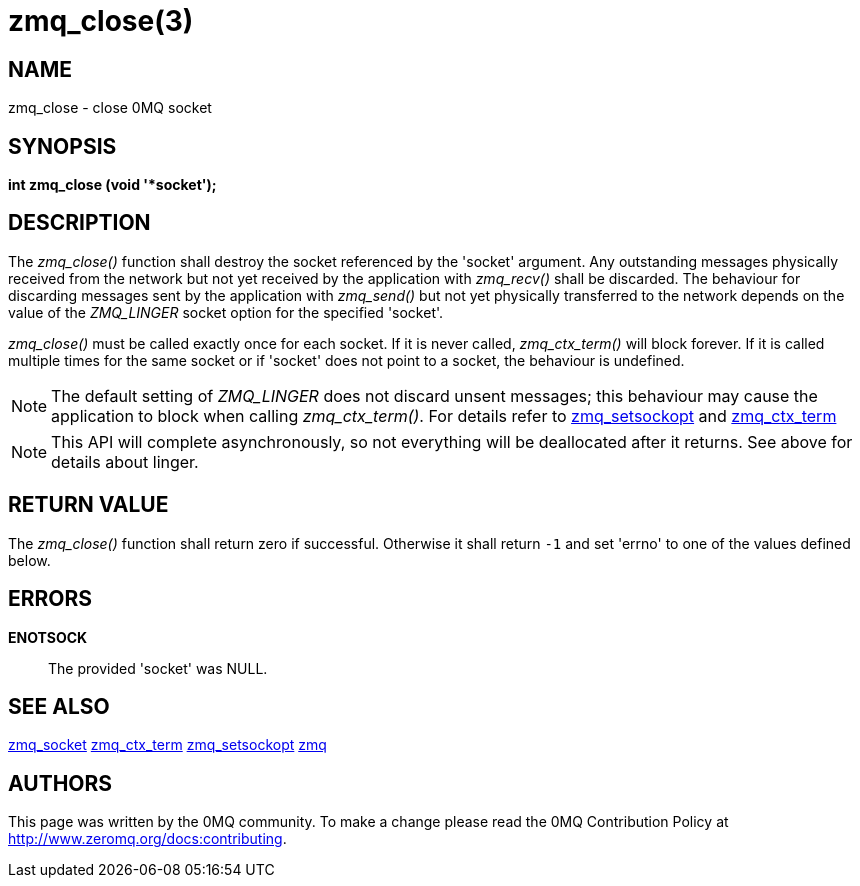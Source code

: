 = zmq_close(3)


== NAME
zmq_close - close 0MQ socket


== SYNOPSIS
*int zmq_close (void '*socket');*


== DESCRIPTION
The _zmq_close()_ function shall destroy the socket referenced by the 'socket'
argument. Any outstanding messages physically received from the network but not
yet received by the application with _zmq_recv()_ shall be discarded. The
behaviour for discarding messages sent by the application with _zmq_send()_ but
not yet physically transferred to the network depends on the value of the
_ZMQ_LINGER_ socket option for the specified 'socket'.

_zmq_close()_ must be called exactly once for each socket. If it is never called,
_zmq_ctx_term()_ will block forever. If it is called multiple times for the same 
socket or if 'socket' does not point to a socket, the behaviour is undefined.

NOTE: The default setting of _ZMQ_LINGER_ does not discard unsent messages;
this behaviour may cause the application to block when calling _zmq_ctx_term()_.
For details refer to xref:zmq_setsockopt.adoc[zmq_setsockopt] and xref:zmq_ctx_term.adoc[zmq_ctx_term]

NOTE: This API will complete asynchronously, so not everything will be deallocated
after it returns. See above for details about linger.


== RETURN VALUE
The _zmq_close()_ function shall return zero if successful. Otherwise it shall
return `-1` and set 'errno' to one of the values defined below.


== ERRORS
*ENOTSOCK*::
The provided 'socket' was NULL.


== SEE ALSO
xref:zmq_socket.adoc[zmq_socket]
xref:zmq_ctx_term.adoc[zmq_ctx_term]
xref:zmq_setsockopt.adoc[zmq_setsockopt]
xref:zmq.adoc[zmq]


== AUTHORS
This page was written by the 0MQ community. To make a change please
read the 0MQ Contribution Policy at <http://www.zeromq.org/docs:contributing>.
